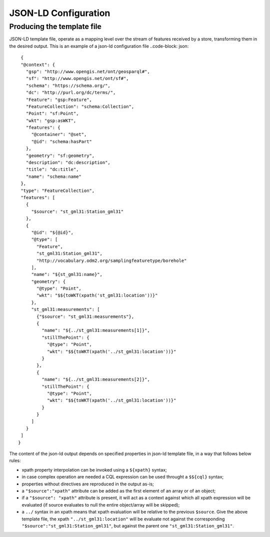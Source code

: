 JSON-LD Configuration
=====================
 
Producing the template file
---------------------------

JSON-LD template file, operate as a mapping level over the stream of features received by a store, transforming them in the desired output.
This is an example of a json-ld configuration file ..code-block: json::

  {   
  "@context": {
    "gsp": "http://www.opengis.net/ont/geosparql#",
    "sf": "http://www.opengis.net/ont/sf#",
    "schema": "https://schema.org/",
    "dc": "http://purl.org/dc/terms/",
    "Feature": "gsp:Feature",
    "FeatureCollection": "schema:Collection",
    "Point": "sf:Point",
    "wkt": "gsp:asWKT",
    "features": {
      "@container": "@set",
      "@id": "schema:hasPart"
    },
    "geometry": "sf:geometry",
    "description": "dc:description",
    "title": "dc:title",
    "name": "schema:name"
  },
  "type": "FeatureCollection",
  "features": [
    {
      "$source": "st_gml31:Station_gml31"
    },
    {
      "@id": "${@id}",
      "@type": [
        "Feature",
        "st_gml31:Station_gml31",
        "http://vocabulary.odm2.org/samplingfeaturetype/borehole"
      ],
      "name": "${st_gml31:name}",
      "geometry": {
        "@type": "Point",
        "wkt": "$${toWKT(xpath('st_gml31:location'))}"
      },
      "st_gml31:measurements": [
        {"$source": "st_gml31:measurements"},
        {
          "name": "${../st_gml31:measurements[1]}",
          "stillThePoint": {
            "@type": "Point",
            "wkt": "$${toWKT(xpath('../st_gml31:location'))}"
          }
        },
        {
          "name": "${../st_gml31:measurements[2]}",
          "stillThePoint": {
            "@type": "Point",
            "wkt": "$${toWKT(xpath('../st_gml31:location'))}"
          }
        }
      ]
    }
  ]
 }


The content of the json-ld output depends on specified properties in json-ld template file, in a way that follows below rules:

* xpath property interpolation can be invoked using a ``${xpath}`` syntax;
* in case complex operation are needed a CQL expression can be used throught a ``$${cql}`` syntax;
* properties without directives are reproduced in the output as-is;
* a ``"$source":"xpath"`` attribute can be added as the first element of an array or of an object;
* if a ``"$source": "xpath"`` attribute is present, it will act as a context against which all xpath expression will be evaluated (if source evaluates to null the entire object/array will be skipped);
* a ``../`` syntax in an xpath means that xpath evaluation will be relative to the previous ``$source``. Give the above template file, the xpath ``"../st_gml31:location"`` will be evaluate not against the corresponding ``"$source":"st_gml31:Station_gml31"``, but against the parent one ``"st_gml31:Station_gml31"``.






 
